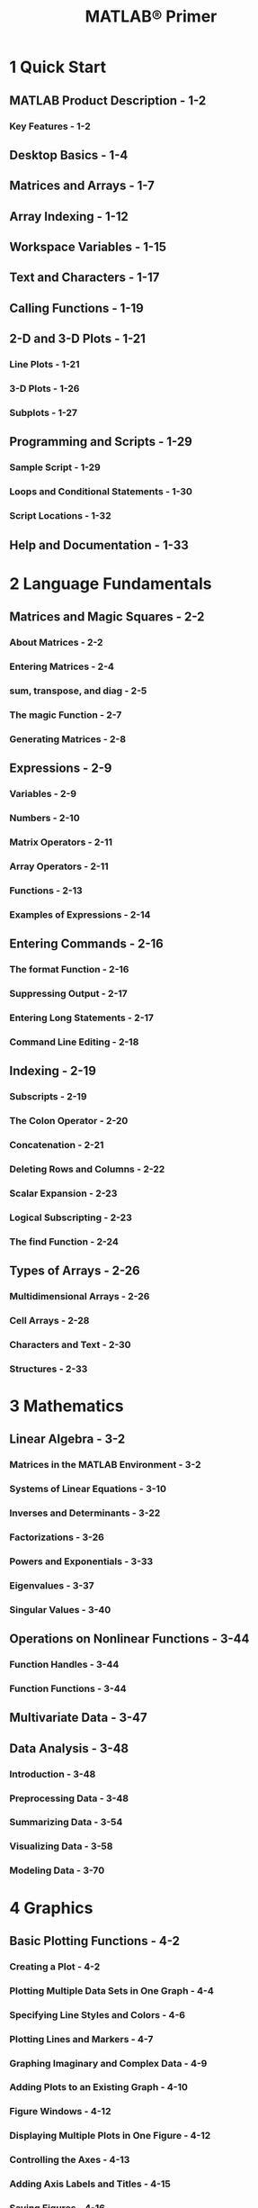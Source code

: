 #+TITLE: MATLAB® Primer
#+VERSION: 2017b
#+STARTUP: entitiespretty

* 1 Quick Start
** MATLAB Product Description - 1-2
*** Key Features - 1-2

** Desktop Basics - 1-4
** Matrices and Arrays - 1-7
** Array Indexing - 1-12
** Workspace Variables - 1-15
** Text and Characters - 1-17
** Calling Functions - 1-19
** 2-D and 3-D Plots - 1-21
*** Line Plots - 1-21
*** 3-D Plots - 1-26
*** Subplots - 1-27

** Programming and Scripts - 1-29
*** Sample Script - 1-29
*** Loops and Conditional Statements - 1-30
*** Script Locations - 1-32

** Help and Documentation - 1-33

* 2 Language Fundamentals
** Matrices and Magic Squares - 2-2
*** About Matrices - 2-2
*** Entering Matrices - 2-4
*** sum, transpose, and diag - 2-5
*** The magic Function - 2-7
*** Generating Matrices - 2-8

** Expressions - 2-9
*** Variables - 2-9
*** Numbers - 2-10
*** Matrix Operators - 2-11
*** Array Operators - 2-11
*** Functions - 2-13
*** Examples of Expressions - 2-14

** Entering Commands - 2-16
*** The format Function - 2-16
*** Suppressing Output - 2-17
*** Entering Long Statements - 2-17
*** Command Line Editing - 2-18

** Indexing - 2-19
*** Subscripts - 2-19
*** The Colon Operator - 2-20
*** Concatenation - 2-21
*** Deleting Rows and Columns - 2-22
*** Scalar Expansion - 2-23
*** Logical Subscripting - 2-23
*** The find Function - 2-24

** Types of Arrays - 2-26
*** Multidimensional Arrays - 2-26
*** Cell Arrays - 2-28
*** Characters and Text - 2-30
*** Structures - 2-33

* 3 Mathematics
** Linear Algebra - 3-2
*** Matrices in the MATLAB Environment - 3-2
*** Systems of Linear Equations - 3-10
*** Inverses and Determinants - 3-22
*** Factorizations - 3-26
*** Powers and Exponentials - 3-33
*** Eigenvalues - 3-37
*** Singular Values - 3-40

** Operations on Nonlinear Functions - 3-44
*** Function Handles - 3-44
*** Function Functions - 3-44

** Multivariate Data - 3-47
** Data Analysis - 3-48
*** Introduction - 3-48
*** Preprocessing Data - 3-48
*** Summarizing Data - 3-54
*** Visualizing Data - 3-58
*** Modeling Data - 3-70
   
* 4 Graphics
** Basic Plotting Functions - 4-2
*** Creating a Plot - 4-2
*** Plotting Multiple Data Sets in One Graph - 4-4
*** Specifying Line Styles and Colors - 4-6
*** Plotting Lines and Markers - 4-7
*** Graphing Imaginary and Complex Data - 4-9
*** Adding Plots to an Existing Graph - 4-10
*** Figure Windows - 4-12
*** Displaying Multiple Plots in One Figure - 4-12
*** Controlling the Axes - 4-13
*** Adding Axis Labels and Titles - 4-15
*** Saving Figures - 4-16
*** Saving Workspace Data - 4-17
*** Saving Figures - 4-16
*** Saving Workspace Data - 4-17

** Creating Mesh and Surface Plots - 4-19
*** About Mesh and Surface Plots - 4-19
*** Visualizing Functions of Two Variables - 4-19

** Display Images - 4-25
*** Image Data - 4-25
*** Reading and Writing Images - 4-27

** Printing Graphics - 4-28
*** Overview of Printing - 4-28
*** Printing from the File Menu - 4-28
*** Exporting the Figure to a Graphics File - 4-29
*** Using the Print Command - 4-29

** Working with Graphics Objects - 4-30
*** Graphics Objects - 4-30
*** Setting Object Properties - 4-33
*** Functions for Working with Objects - 4-35
*** Passing Arguments - 4-36
*** Finding the Handles of Existing Objects - 4-37

* 5 Programming
** Control Flow - 5-2
*** Conditional Control — if, else, switch - 5-2
*** Loop Control — for, while, continue, break - 5-5
*** Program Termination — return - 5-7
*** Vectorization - 5-7
*** Preallocation - 5-8

** Scripts and Functions - 5-9
*** Overview - 5-9
*** Scripts - 5-10
*** Functions - 5-11
*** Types of Functions - 5-13
*** Global Variables - 5-15
*** Command vs- Function Syntax - 5-15
